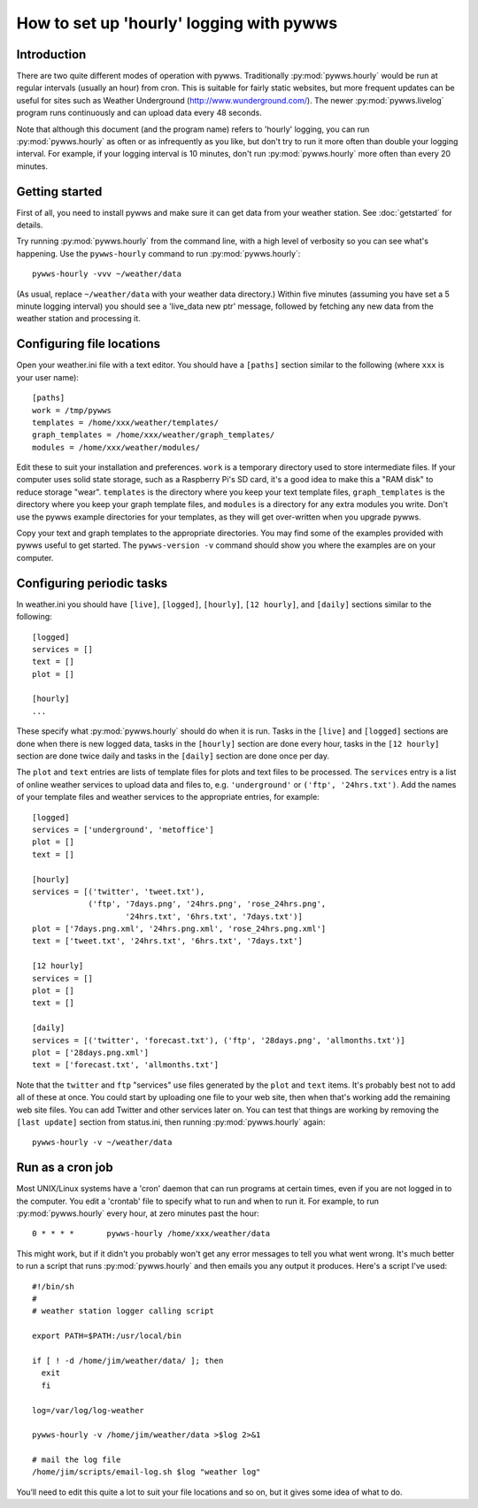.. pywws - Python software for USB Wireless Weather Stations
   http://github.com/jim-easterbrook/pywws
   Copyright (C) 2008-18  pywws contributors

   This program is free software; you can redistribute it and/or
   modify it under the terms of the GNU General Public License
   as published by the Free Software Foundation; either version 2
   of the License, or (at your option) any later version.

   This program is distributed in the hope that it will be useful,
   but WITHOUT ANY WARRANTY; without even the implied warranty of
   MERCHANTABILITY or FITNESS FOR A PARTICULAR PURPOSE.  See the
   GNU General Public License for more details.

   You should have received a copy of the GNU General Public License
   along with this program; if not, write to the Free Software
   Foundation, Inc., 51 Franklin Street, Fifth Floor, Boston, MA  02110-1301, USA.

How to set up 'hourly' logging with pywws
=========================================

Introduction
------------

There are two quite different modes of operation with pywws.
Traditionally :py:mod:`pywws.hourly` would be run at regular intervals (usually an hour) from cron.
This is suitable for fairly static websites, but more frequent updates can be useful for sites such as Weather Underground (http://www.wunderground.com/).
The newer :py:mod:`pywws.livelog` program runs continuously and can upload data every 48 seconds.

Note that although this document (and the program name) refers to 'hourly' logging, you can run  :py:mod:`pywws.hourly` as often or as infrequently as you like, but don't try to run it more often than double your logging interval.
For example, if your logging interval is 10 minutes, don't run :py:mod:`pywws.hourly` more often than every 20 minutes.

Getting started
---------------

First of all, you need to install pywws and make sure it can get data from your weather station.
See :doc:`getstarted` for details.

Try running :py:mod:`pywws.hourly` from the command line, with a high level of verbosity so you can see what's happening.
Use the ``pywws-hourly`` command to run :py:mod:`pywws.hourly`::

   pywws-hourly -vvv ~/weather/data

(As usual, replace ``~/weather/data`` with your weather data directory.)
Within five minutes (assuming you have set a 5 minute logging interval) you should see a 'live_data new ptr' message, followed by fetching any new data from the weather station and processing it.

.. versionchanged:: 14.04.dev1194
   the ``pywws-hourly`` command replaced ``scripts/pywws-hourly.py``.

Configuring file locations
--------------------------

Open your weather.ini file with a text editor.
You should have a ``[paths]`` section similar to the following (where ``xxx`` is your user name)::

  [paths]
  work = /tmp/pywws
  templates = /home/xxx/weather/templates/
  graph_templates = /home/xxx/weather/graph_templates/
  modules = /home/xxx/weather/modules/

Edit these to suit your installation and preferences.
``work`` is a temporary directory used to store intermediate files.
If your computer uses solid state storage, such as a Raspberry Pi's SD card, it's a good idea to make this a "RAM disk" to reduce storage "wear".
``templates`` is the directory where you keep your text template files, ``graph_templates`` is the directory where you keep your graph template files, and ``modules`` is a directory for any extra modules you write.
Don't use the pywws example directories for your templates, as they will get over-written when you upgrade pywws.

Copy your text and graph templates to the appropriate directories.
You may find some of the examples provided with pywws useful to get started.
The ``pywws-version -v`` command should show you where the examples are on your computer.

.. versionadded:: 14.04.dev1194
   the ``pywws-version`` command.

Configuring periodic tasks
--------------------------

In weather.ini you should have ``[live]``, ``[logged]``, ``[hourly]``, ``[12 hourly]``, and ``[daily]`` sections similar to the following::

   [logged]
   services = []
   text = []
   plot = []

   [hourly]
   ...

These specify what :py:mod:`pywws.hourly` should do when it is run.
Tasks in the ``[live]`` and ``[logged]`` sections are done when there is new logged data, tasks in the ``[hourly]`` section are done every hour, tasks in the ``[12 hourly]`` section are done twice daily and tasks in the ``[daily]`` section are done once per day.

The ``plot`` and ``text`` entries are lists of template files for plots and text files to be processed.
The ``services`` entry is a list of online weather services to upload data and files to, e.g. ``'underground'`` or ``('ftp', '24hrs.txt')``.
Add the names of your template files and weather services to the appropriate entries, for example::

   [logged]
   services = ['underground', 'metoffice']
   plot = []
   text = []

   [hourly]
   services = [('twitter', 'tweet.txt'),
               ('ftp', '7days.png', '24hrs.png', 'rose_24hrs.png',
                       '24hrs.txt', '6hrs.txt', '7days.txt')]
   plot = ['7days.png.xml', '24hrs.png.xml', 'rose_24hrs.png.xml']
   text = ['tweet.txt', '24hrs.txt', '6hrs.txt', '7days.txt']

   [12 hourly]
   services = []
   plot = []
   text = []

   [daily]
   services = [('twitter', 'forecast.txt'), ('ftp', '28days.png', 'allmonths.txt')]
   plot = ['28days.png.xml']
   text = ['forecast.txt', 'allmonths.txt']

Note that the ``twitter`` and ``ftp`` "services" use files generated by the ``plot`` and ``text`` items.
It's probably best not to add all of these at once.
You could start by uploading one file to your web site, then when that's working add the remaining web site files.
You can add Twitter and other services later on.
You can test that things are working by removing the ``[last update]`` section from status.ini, then running :py:mod:`pywws.hourly` again::

   pywws-hourly -v ~/weather/data

.. versionadded:: 14.05.dev1211
   ``[cron name]`` sections.
   If you need more flexibility in when tasks are done you can use ``[cron name]`` sections.
   See :doc:`weather_ini` for more detail.

Run as a cron job
-----------------

Most UNIX/Linux systems have a 'cron' daemon that can run programs at certain times, even if you are not logged in to the computer.
You edit a 'crontab' file to specify what to run and when to run  it.
For example, to run :py:mod:`pywws.hourly` every hour, at zero minutes past the hour::

   0 * * * *       pywws-hourly /home/xxx/weather/data

This might work, but if it didn't you probably won't get any error messages to tell you what went wrong.
It's much better to run a script that runs :py:mod:`pywws.hourly` and then emails you any output it produces.
Here's a script I've used::

   #!/bin/sh
   #
   # weather station logger calling script

   export PATH=$PATH:/usr/local/bin

   if [ ! -d /home/jim/weather/data/ ]; then
     exit
     fi

   log=/var/log/log-weather

   pywws-hourly -v /home/jim/weather/data >$log 2>&1

   # mail the log file
   /home/jim/scripts/email-log.sh $log "weather log"

You’ll need to edit this quite a lot to suit your file locations and so on, but it gives some idea of what to do.
